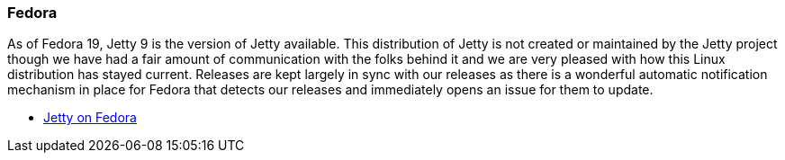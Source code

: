 //
//  ========================================================================
//  Copyright (c) 1995-2021 Mort Bay Consulting Pty Ltd and others.
//  ========================================================================
//  All rights reserved. This program and the accompanying materials
//  are made available under the terms of the Eclipse Public License v1.0
//  and Apache License v2.0 which accompanies this distribution.
//
//      The Eclipse Public License is available at
//      http://www.eclipse.org/legal/epl-v10.html
//
//      The Apache License v2.0 is available at
//      http://www.opensource.org/licenses/apache2.0.php
//
//  You may elect to redistribute this code under either of these licenses.
//  ========================================================================
//

[[fedora]]
=== Fedora

As of Fedora 19, Jetty 9 is the version of Jetty available.
This distribution of Jetty is not created or maintained by the Jetty project though we have had a fair amount of communication with the folks behind it and we are very pleased with how this Linux distribution has stayed current.
Releases are kept largely in sync with our releases as there is a wonderful automatic notification mechanism in place for Fedora that detects our releases and immediately opens an issue for them to update.

* https://src.fedoraproject.org/rpms/jetty[Jetty on Fedora]
